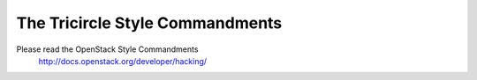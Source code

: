 ================================
The Tricircle Style Commandments
================================

Please read the OpenStack Style Commandments
    http://docs.openstack.org/developer/hacking/
